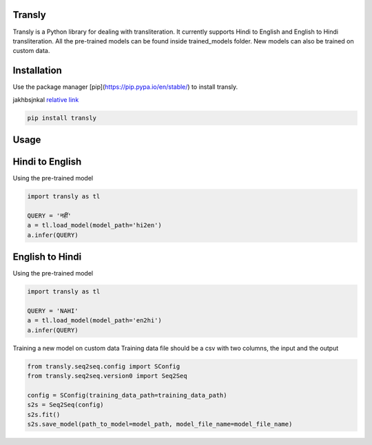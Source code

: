 .. image:: https://img.shields.io/badge/code%20style-black-000000.svg
   :target: https://github.com/psf/black
   :alt: Code style


.. image:: https://img.shields.io/badge/Maintained%3F-yes-green.svg
   :target: https://GitHub.com/Naereen/StrapDown.js/graphs/commit-activity
   :alt: Maintenance

.. image:: https://img.shields.io/badge/python-3.above-blue.svg
   :target: https://img.shields.io/badge/python-3.above-blue.svg
   :alt: versions


Transly
=======
Transly is a Python library for dealing with transliteration. It currently supports Hindi to English and English to Hindi transliteration.
All the pre-trained models can be found inside trained_models folder. New models can also be trained on custom data.

Installation
============
Use the package manager [pip](https://pip.pypa.io/en/stable/) to install transly.

jakhbsjnkal `relative link`_

.. _relative link: https://pip.pypa.io/en/stable/

.. code-block:: sh

    pip install transly


Usage
=====
Hindi to English
================
Using the pre-trained model

.. code-block:: python

    import transly as tl

    QUERY = 'नहीं'
    a = tl.load_model(model_path='hi2en')
    a.infer(QUERY)


English to Hindi
================
Using the pre-trained model

.. code-block:: python

    import transly as tl

    QUERY = 'NAHI'
    a = tl.load_model(model_path='en2hi')
    a.infer(QUERY)


Training a new model on custom data
Training data file should be a csv with two columns, the input and the output

.. code-block:: python

    from transly.seq2seq.config import SConfig
    from transly.seq2seq.version0 import Seq2Seq

    config = SConfig(training_data_path=training_data_path)
    s2s = Seq2Seq(config)
    s2s.fit()
    s2s.save_model(path_to_model=model_path, model_file_name=model_file_name)
